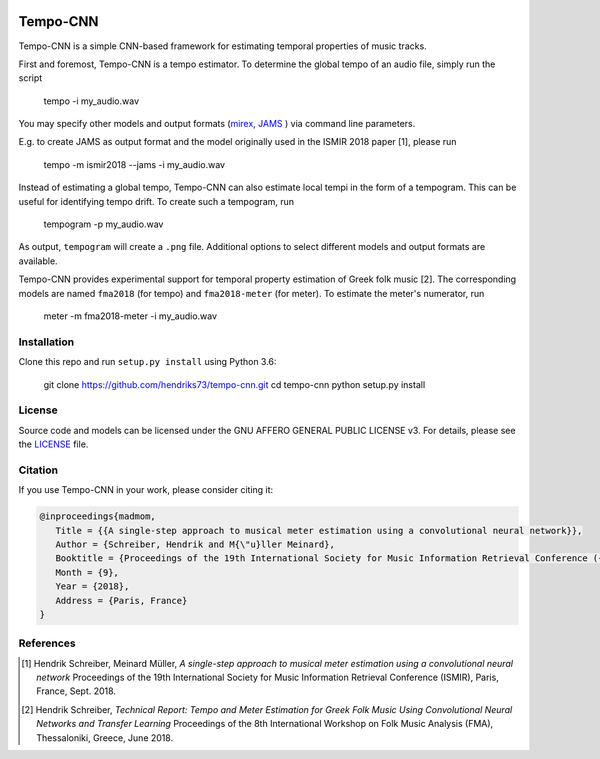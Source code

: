 .. image:: https://img.shields.io/badge/License-AGPL%20v3-blue.svg
    :target: https://www.gnu.org/licenses/agpl-3.0

=========
Tempo-CNN
=========

Tempo-CNN is a simple CNN-based framework for estimating temporal properties
of music tracks.

First and foremost, Tempo-CNN is a tempo estimator. To determine the global tempo of
an audio file, simply run the script

    tempo -i my_audio.wav

You may specify other models and output formats (`mirex <http://www.music-ir.org/mirex/wiki/2018:Audio_Tempo_Estimation>`_,
`JAMS <https://github.com/marl/jams>`_ ) via command line parameters.

E.g. to create JAMS as output format and the model originally used in the ISMIR 2018
paper [1], please run

    tempo -m ismir2018 --jams -i my_audio.wav

Instead of estimating a global tempo, Tempo-CNN can also estimate local tempi in the
form of a tempogram. This can be useful for identifying tempo drift.
To create such a tempogram, run

    tempogram -p my_audio.wav

As output, ``tempogram`` will create a ``.png`` file. Additional options to select different models
and output formats are available.

Tempo-CNN provides experimental support for temporal property estimation of Greek
folk music [2]. The corresponding models are named ``fma2018`` (for tempo) and ``fma2018-meter``
(for meter). To estimate the meter's numerator, run

    meter -m fma2018-meter -i my_audio.wav


Installation
============

Clone this repo and run ``setup.py install`` using Python 3.6:

    git clone https://github.com/hendriks73/tempo-cnn.git
    cd tempo-cnn
    python setup.py install


License
=======

Source code and models can be licensed under the GNU AFFERO GENERAL PUBLIC LICENSE v3.
For details, please see the `LICENSE <LICENSE>`_ file.


Citation
========

If you use Tempo-CNN in your work, please consider citing it:

.. code-block:: latex

   @inproceedings{madmom,
      Title = {{A single-step approach to musical meter estimation using a convolutional neural network}},
      Author = {Schreiber, Hendrik and M{\"u}ller Meinard},
      Booktitle = {Proceedings of the 19th International Society for Music Information Retrieval Conference ({ISMIR})},
      Month = {9},
      Year = {2018},
      Address = {Paris, France}
   }


References
==========

.. [1] Hendrik Schreiber, Meinard Müller, *A single-step approach to musical
    meter estimation using a convolutional neural network*
    Proceedings of the 19th International Society for Music Information
    Retrieval Conference (ISMIR), Paris, France, Sept. 2018.
.. [2] Hendrik Schreiber, *Technical Report: Tempo and Meter Estimation for
    Greek Folk Music Using Convolutional Neural Networks and Transfer Learning*
    Proceedings of the 8th International Workshop on Folk Music Analysis (FMA),
    Thessaloniki, Greece, June 2018.
